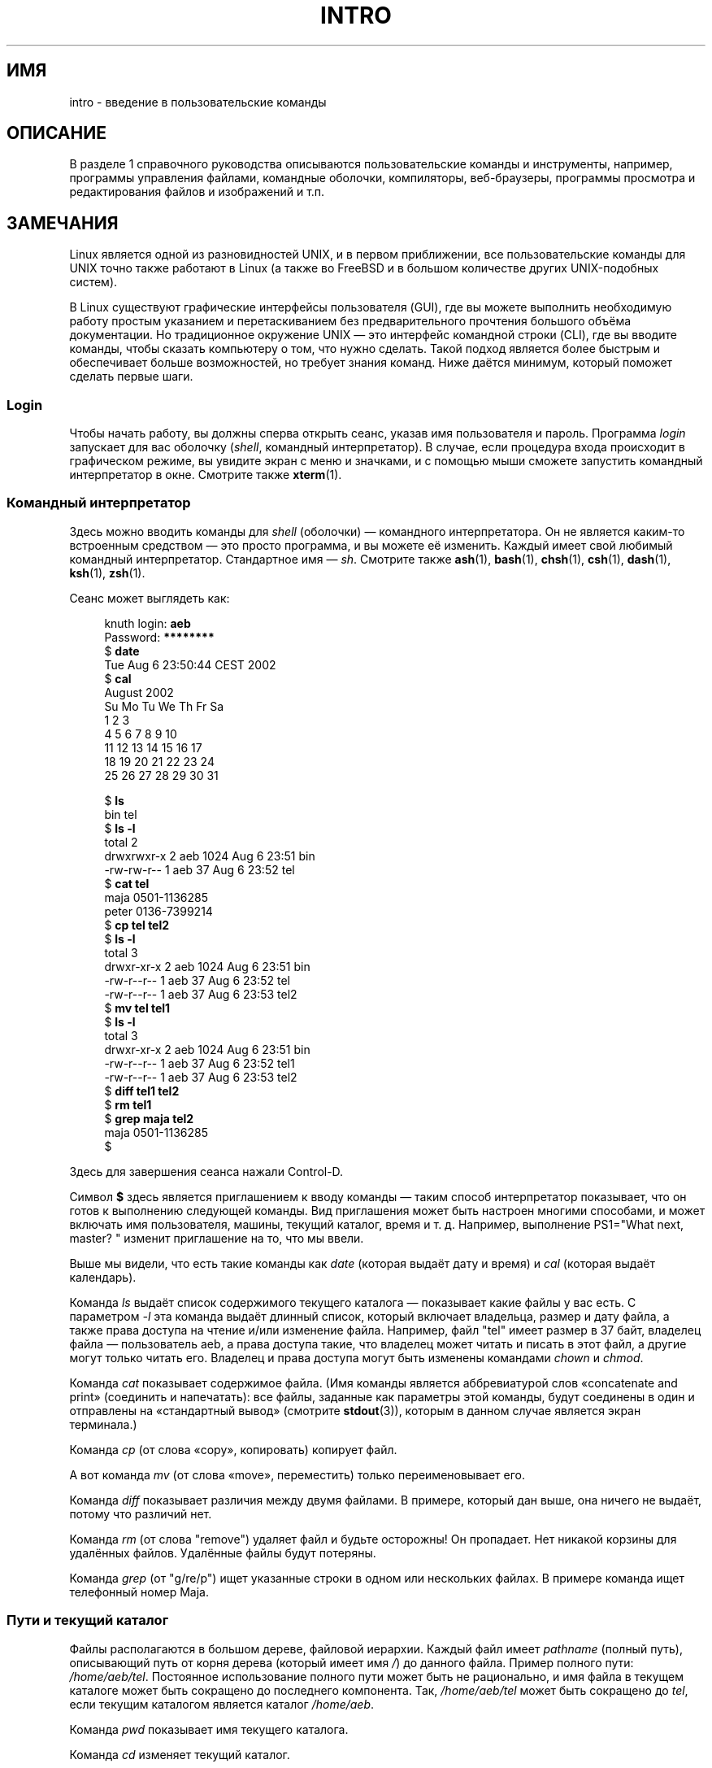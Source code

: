 .\" -*- mode: troff; coding: UTF-8 -*-
.\" Copyright (c) 2002 Andries Brouwer <aeb@cwi.nl>
.\"
.\" %%%LICENSE_START(VERBATIM)
.\" Permission is granted to make and distribute verbatim copies of this
.\" manual provided the copyright notice and this permission notice are
.\" preserved on all copies.
.\"
.\" Permission is granted to copy and distribute modified versions of this
.\" manual under the conditions for verbatim copying, provided that the
.\" entire resulting derived work is distributed under the terms of a
.\" permission notice identical to this one.
.\"
.\" Since the Linux kernel and libraries are constantly changing, this
.\" manual page may be incorrect or out-of-date.  The author(s) assume no
.\" responsibility for errors or omissions, or for damages resulting from
.\" the use of the information contained herein.  The author(s) may not
.\" have taken the same level of care in the production of this manual,
.\" which is licensed free of charge, as they might when working
.\" professionally.
.\"
.\" Formatted or processed versions of this manual, if unaccompanied by
.\" the source, must acknowledge the copyright and authors of this work.
.\" %%%LICENSE_END
.\"
.\"*******************************************************************
.\"
.\" This file was generated with po4a. Translate the source file.
.\"
.\"*******************************************************************
.TH INTRO 1 2015\-07\-23 Linux "Руководство пользователя Linux"
.SH ИМЯ
intro \- введение в пользовательские команды
.SH ОПИСАНИЕ
В разделе 1 справочного руководства описываются пользовательские команды и
инструменты, например, программы управления файлами, командные оболочки,
компиляторы, веб\-браузеры, программы просмотра и редактирования файлов и
изображений и т.п.
.SH ЗАМЕЧАНИЯ
Linux является одной из разновидностей UNIX, и в первом приближении, все
пользовательские команды для UNIX точно также работают в Linux (а также во
FreeBSD и в большом количестве других UNIX\-подобных систем).
.PP
В Linux существуют графические интерфейсы пользователя (GUI), где вы можете
выполнить необходимую работу простым указанием и перетаскиванием без
предварительного прочтения большого объёма документации. Но традиционное
окружение UNIX — это интерфейс командной строки (CLI), где вы вводите
команды, чтобы сказать компьютеру о том, что нужно сделать. Такой подход
является более быстрым и обеспечивает больше возможностей, но требует знания
команд. Ниже даётся минимум, который поможет сделать первые шаги.
.SS Login
Чтобы начать работу, вы должны сперва открыть сеанс, указав имя пользователя
и пароль. Программа \fIlogin\fP запускает для вас оболочку (\fIshell\fP, командный
интерпретатор). В случае, если процедура входа происходит в графическом
режиме, вы увидите экран с меню и значками, и с помощью мыши сможете
запустить командный интерпретатор в окне. Смотрите также \fBxterm\fP(1).
.SS "Командный интерпретатор"
Здесь можно вводить команды для \fIshell\fP (оболочки) — командного
интерпретатора. Он не является каким\-то встроенным средством — это просто
программа, и вы можете её изменить. Каждый имеет свой любимый командный
интерпретатор. Стандартное имя — \fIsh\fP. Смотрите также \fBash\fP(1),
\fBbash\fP(1), \fBchsh\fP(1), \fBcsh\fP(1), \fBdash\fP(1), \fBksh\fP(1), \fBzsh\fP(1).
.PP
Сеанс может выглядеть как:
.PP
.in +4n
.EX
knuth login: \fBaeb\fP
Password: \fB********\fP
$ \fBdate\fP
Tue Aug  6 23:50:44 CEST 2002
$ \fBcal\fP
     August 2002
Su Mo Tu We Th Fr Sa
             1  2  3
 4  5  6  7  8  9 10
11 12 13 14 15 16 17
18 19 20 21 22 23 24
25 26 27 28 29 30 31

$ \fBls\fP
bin  tel
$ \fBls \-l\fP
total 2
drwxrwxr\-x   2 aeb       1024 Aug  6 23:51 bin
\-rw\-rw\-r\-\-   1 aeb         37 Aug  6 23:52 tel
$ \fBcat tel\fP
maja    0501\-1136285
peter   0136\-7399214
$ \fBcp tel tel2\fP
$ \fBls \-l\fP
total 3
drwxr\-xr\-x   2 aeb       1024 Aug  6 23:51 bin
\-rw\-r\-\-r\-\-   1 aeb         37 Aug  6 23:52 tel
\-rw\-r\-\-r\-\-   1 aeb         37 Aug  6 23:53 tel2
$ \fBmv tel tel1\fP
$ \fBls \-l\fP
total 3
drwxr\-xr\-x   2 aeb       1024 Aug  6 23:51 bin
\-rw\-r\-\-r\-\-   1 aeb         37 Aug  6 23:52 tel1
\-rw\-r\-\-r\-\-   1 aeb         37 Aug  6 23:53 tel2
$ \fBdiff tel1 tel2\fP
$ \fBrm tel1\fP
$ \fBgrep maja tel2\fP
maja    0501\-1136285
$
.EE
.in
.PP
Здесь для завершения сеанса нажали Control\-D.
.PP
Символ \fB$\fP здесь является приглашением к вводу команды — таким способ
интерпретатор показывает, что он готов к выполнению следующей команды. Вид
приглашения может быть настроен многими способами, и может включать имя
пользователя, машины, текущий каталог, время и т. д. Например, выполнение
PS1="What next, master? " изменит приглашение на то, что мы ввели.
.PP
Выше мы видели, что есть такие команды как \fIdate\fP (которая выдаёт дату и
время) и \fIcal\fP (которая выдаёт календарь).
.PP
Команда \fIls\fP выдаёт список содержимого текущего каталога \(em показывает
какие файлы у вас есть. С параметром \fI\-l\fP эта команда выдаёт длинный
список, который включает владельца, размер и дату файла, а также права
доступа на чтение и/или изменение файла. Например, файл "tel" имеет размер в
37 байт, владелец файла \(em пользователь aeb, а права доступа такие, что
владелец может читать и писать в этот файл, а другие могут только читать
его. Владелец и права доступа могут быть изменены командами \fIchown\fP и
\fIchmod\fP.
.PP
Команда \fIcat\fP показывает содержимое файла. (Имя команды является
аббревиатурой слов «concatenate and print» (соединить и напечатать): все
файлы, заданные как параметры этой команды, будут соединены в один и
отправлены на «стандартный вывод» (смотрите \fBstdout\fP(3)), которым в данном
случае является экран терминала.)
.PP
Команда \fIcp\fP (от слова «copy», копировать) копирует файл.
.PP
А вот команда \fImv\fP (от слова «move», переместить) только переименовывает
его.
.PP
Команда \fIdiff\fP показывает различия между двумя файлами. В примере, который
дан выше, она ничего не выдаёт, потому что различий нет.
.PP
Команда \fIrm\fP (от слова "remove") удаляет файл и будьте осторожны! Он
пропадает. Нет никакой корзины для удалённых файлов. Удалённые файлы будут
потеряны.
.PP
Команда \fIgrep\fP (от "g/re/p") ищет указанные строки в одном или нескольких
файлах. В примере команда ищет телефонный номер Maja.
.SS "Пути и текущий каталог"
Файлы располагаются в большом дереве, файловой иерархии. Каждый файл имеет
\fIpathname\fP (полный путь), описывающий путь от корня дерева (который имеет
имя \fI/\fP) до данного файла. Пример полного пути:
\fI/home/aeb/tel\fP. Постоянное использование полного пути может быть не
рационально, и имя файла в текущем каталоге может быть сокращено до
последнего компонента. Так, \fI/home/aeb/tel\fP может быть сокращено до \fItel\fP,
если текущим каталогом является каталог \fI/home/aeb\fP.
.PP
Команда \fIpwd\fP показывает имя текущего каталога.
.PP
Команда \fIcd\fP изменяет текущий каталог.
.PP
Попробуйте выполнить команды \fIcd\fP и \fIpwd\fP, и попробуйте вызвать \fIcd\fP так:
«cd», «cd .», «cd ..», «cd /» и «cd ~».
.SS Каталоги
Команда \fImkdir\fP создаёт новый каталог.
.PP
Команда \fIrmdir\fP удаляет каталог, если он пустой, в противном случае выдаёт
ошибку.
.PP
Команда \fIfind\fP (с несколько причудливым синтаксисом) ищет файлы с указанным
именем или другими свойствами Например, «find  \-name tel» будет искать файл
\fItel\fP начиная с указанного каталога (который имеет имя \fI.\fP). А команда
«find / \-name tel» будет делать тоже самое, но начиная с корневого каталога
дерева файлов. Поиск по многогигабайтному диску займёт много времени, и,
возможно, лучше использовать команду \fBlocate\fP(1).
.SS "Диски и файловые системы"
Команда \fImount\fP подключает файловую систему, найденную на каком\-либо диске
(или дискете, компакт\-диске и т.д.) к основной иерархии файловой системы. А
команда \fIumount\fP отключает её. Команда \fIdf\fP скажет вам как много осталось
свободного пространства на вашем диске.
.SS Процессы
В системах UNIX многие пользовательские и системные процессы работают
одновременно. Некоторые запущены в приоритетном режиме (\fIforeground\fP),
другие в фоновом режиме (\fIbackground\fP). Команда \fIps\fP покажет вам какие
процессы активны и какие номера они имеют. Команда \fIkill\fP позволяет вам
освободиться от них. Эта команда, запущенная без параметров, посылает
процессу дружественное предложение: завершай работу. А если за командой
«kill \-9» следует номер процесса, то этот процесс будет немедленно
уничтожен. Процессы приоритетного режима часто могут быть завершены по
нажатию Control\-C.
.SS "Получение информации"
Существуют тысячи команд, каждая из которых имеет множество
параметров. Традиционно, команды документируются в справочных страницах
(\fIman pages\fP, таких как эта), так что команда "man kill" покажет вам
документ, в котором описывается использование команды "kill" (а "man man"
\(em документ, где описывается использование команды "man"). Программа
\fIman\fP выводит текст через пейджер (\fIpager\fP), обычно \fIless\fP. Нажмите
пробел, чтобы перейти к следующей странице или q для выхода.
.PP
Ссылки на документацию в man\-страницах указываются в виде имени и номера
раздела, например \fBman\fP(1). Справочные страницы содержат краткое описание и
позволяют вам быстро найти некоторые забытые детали работы. Для новичков
существуют тексты введений с большим количеством примеров и разъяснений.
.PP
Большое количество программного обеспечения GNU/FSF предоставляется вместе с
файлами info. Введите команду «info info», чтобы получить начальное
представление об использовании программы \fIinfo\fP.
.PP
.\"
.\" Actual examples? Separate section for each of cat, cp, ...?
.\" gzip, bzip2, tar, rpm
Специализированные темы часто описываются в документах HOWTO. Загляните в
каталог \fI/usr/share/doc/howto\fP, и используйте браузер для просмотра, если
вы нашли там нужные HTML\-файлы.
.SH "СМОТРИТЕ ТАКЖЕ"
\fBash\fP(1), \fBbash\fP(1), \fBchsh\fP(1), \fBcsh\fP(1), \fBdash\fP(1), \fBksh\fP(1),
\fBlocate\fP(1), \fBlogin\fP(1), \fBman\fP(1), \fBxterm\fP(1), \fBzsh\fP(1), \fBwait\fP(2),
\fBstdout\fP(3), \fBman\-pages\fP(7), \fBstandards\fP(7)
